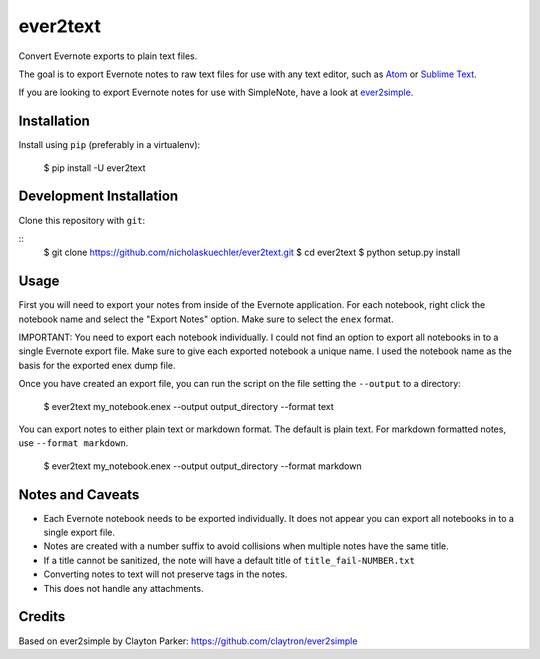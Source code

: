 ever2text
=========

Convert Evernote exports to plain text files.

The goal is to export Evernote notes to raw text files for use with any
text editor, such as `Atom <https://atom.io/>`_ or
`Sublime Text <https://www.sublimetext.com/>`_.

If you are looking to export Evernote notes for use with SimpleNote, have a
look at `ever2simple <https://github.com/claytron/ever2simple>`_.

Installation
------------

Install using ``pip`` (preferably in a virtualenv):

    $ pip install -U ever2text

Development Installation
------------------------

Clone this repository with ``git``:

::
    $ git clone https://github.com/nicholaskuechler/ever2text.git
    $ cd ever2text
    $ python setup.py install

Usage
-----

First you will need to export your notes from inside of the Evernote
application. For each notebook, right click the notebook name and select the
"Export Notes" option. Make sure to select the ``enex`` format.

IMPORTANT: You need to export each notebook individually. I could not find an
option to export all notebooks in to a single Evernote export file. Make sure
to give each exported notebook a unique name. I used the notebook name as the
basis for the exported enex dump file.

Once you have created an export file, you can run the script on the file
setting the ``--output`` to a directory:

    $ ever2text my_notebook.enex --output output_directory --format text

You can export notes to either plain text or markdown format. The default is
plain text. For markdown formatted notes, use ``--format markdown``.

    $ ever2text my_notebook.enex --output output_directory --format markdown

Notes and Caveats
-----------------

- Each Evernote notebook needs to be exported individually. It does not appear
  you can export all notebooks in to a single export file.

- Notes are created with a number suffix to avoid collisions when multiple
  notes have the same title.

- If a title cannot be sanitized, the note will have a default title of
  ``title_fail-NUMBER.txt``

- Converting notes to text will not preserve tags in the notes.

- This does not handle any attachments.

Credits
-------

Based on ever2simple by Clayton Parker: https://github.com/claytron/ever2simple
